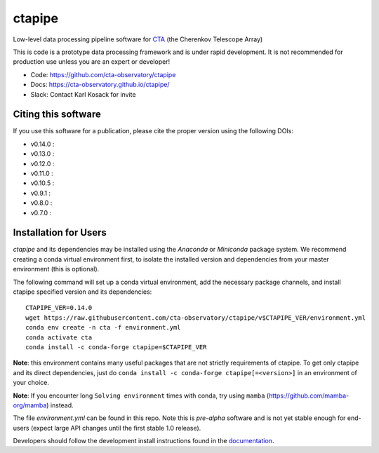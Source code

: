 ============================================================
ctapipe |ci| |codacy| |coverage| |conda| |doilatest|
============================================================

.. |ci| image:: https://github.com/cta-observatory/ctapipe/workflows/CI/badge.svg?branch=master
    :target: https://github.com/cta-observatory/ctapipe/actions?query=workflow%3ACI+branch%3Amaster
    :alt: Test Status
.. |codacy|  image:: https://api.codacy.com/project/badge/Grade/6192b471956b4cc684130c80c8214115
  :target: https://www.codacy.com/gh/cta-observatory/ctapipe?utm_source=github.com&amp;utm_medium=referral&amp;utm_content=cta-observatory/ctapipe&amp;utm_campaign=Badge_Grade
.. |conda| image:: https://anaconda.org/conda-forge/ctapipe/badges/installer/conda.svg
  :target: https://anaconda.org/conda-forge/ctapipe
.. |coverage| image:: https://codecov.io/gh/cta-observatory/ctapipe/branch/master/graph/badge.svg
  :target: https://codecov.io/gh/cta-observatory/ctapipe
.. |doilatest| image:: https://zenodo.org/badge/37927055.svg
  :target: https://zenodo.org/badge/latestdoi/37927055
.. |doiv07| image:: https://zenodo.org/badge/DOI/10.5281/zenodo.3372211.svg
   :target: https://doi.org/10.5281/zenodo.3372211
.. |doiv08| image:: https://zenodo.org/badge/DOI/10.5281/zenodo.3837306.svg
   :target: https://doi.org/10.5281/zenodo.3837306
.. |doiv09| image:: https://zenodo.org/badge/DOI/10.5281/zenodo.4084989.svg
   :target: https://doi.org/10.5281/zenodo.4084989
.. |doiv010| image:: https://zenodo.org/badge/DOI/10.5281/zenodo.4581045.svg
   :target: https://doi.org/10.5281/zenodo.4581045
.. |doiv011| image:: https://zenodo.org/badge/DOI/10.5281/zenodo.4746317.svg
   :target: https://doi.org/10.5281/zenodo.4746317
.. |doiv012| image:: https://zenodo.org/badge/DOI/10.5281/zenodo.5720333.svg
   :target: https://doi.org/10.5281/zenodo.5720333
.. |doiv013| image:: https://zenodo.org/badge/DOI/10.5281/zenodo.6425499.svg
   :target: https://doi.org/10.5281/zenodo.6425499
.. |doiv014| image:: https://zenodo.org/badge/DOI/10.5281/zenodo.6460868.svg
   :target: https://doi.org/10.5281/zenodo.6460868

Low-level data processing pipeline software for
`CTA <www.cta-observatory.org>`_ (the Cherenkov Telescope Array)

This is code is a prototype data processing framework and is under rapid
development. It is not recommended for production use unless you are an
expert or developer!

* Code: https://github.com/cta-observatory/ctapipe
* Docs: https://cta-observatory.github.io/ctapipe/
* Slack: Contact Karl Kosack for invite

Citing this software
--------------------
If you use this software for a publication, please cite the proper version using the following DOIs:

- v0.14.0 : |doiv014|
- v0.13.0 : |doiv013|
- v0.12.0 : |doiv012|
- v0.11.0 : |doiv011|
- v0.10.5 : |doiv010|
- v0.9.1 : |doiv09|
- v0.8.0 : |doiv08|
- v0.7.0 : |doiv07|

Installation for Users
----------------------

*ctapipe* and its dependencies may be installed using the *Anaconda* or
*Miniconda* package system. We recommend creating a conda virtual environment
first, to isolate the installed version and dependencies from your master
environment (this is optional).


The following command will set up a conda virtual environment, add the
necessary package channels, and install ctapipe specified version and its dependencies::

  CTAPIPE_VER=0.14.0
  wget https://raw.githubusercontent.com/cta-observatory/ctapipe/v$CTAPIPE_VER/environment.yml
  conda env create -n cta -f environment.yml
  conda activate cta
  conda install -c conda-forge ctapipe=$CTAPIPE_VER
  
**Note**: this environment contains many useful packages that are not strictly requirements of ctapipe.
To get only ctapipe and its direct dependencies, just do ``conda install -c conda-forge ctapipe[=<version>]`` in an environment
of your choice. 

**Note**: If you encounter long ``Solving environment`` times with conda, try using ``mamba`` (https://github.com/mamba-org/mamba) instead.

The file *environment.yml* can be found in this repo. 
Note this is *pre-alpha* software and is not yet stable enough for end-users (expect large API changes until the first stable 1.0 release).

Developers should follow the development install instructions found in the
`documentation <https://cta-observatory.github
.io/ctapipe/getting_started>`_.

